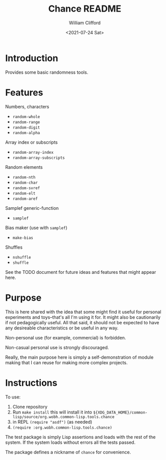 #+title: Chance README
#+date: <2021-07-24 Sat>
#+author: William Clifford
#+email: will@wobh.org
#+language: en
#+select_tags: export
#+exclude_tags: noexport

* Introduction

Provides some basic randomness tools.

* Features

Numbers, characters

- ~random-whole~
- ~random-range~
- ~random-digit~
- ~random-alpha~

Array index or subscripts

- ~random-array-index~
- ~random-array-subscripts~

Random elements

- ~random-nth~
- ~random-char~
- ~random-svref~
- ~random-elt~
- ~random-aref~

Samplef generic-function

- ~samplef~

Bias maker (use with ~samplef~)

- ~make-bias~

Shuffles

- ~nshuffle~
- ~shuffle~

See the TODO document for future ideas and features that might appear
here.

* Purpose

This is here shared with the idea that some might find it useful for
personal experiments and toys--that's all I'm using it for. It might
also be cautionarily if not pedagogically useful. All that said, it
should not be expected to have any desireable characteristics or be
useful in any way.

Non-personal use (for example, commercial) is forbidden.

Non-casual personal use is strongly discouraged.

Really, the main purpose here is simply a self-demonstration of module
making that I can reuse for making more complex projects.

* Instructions

To use:

1. Clone repository
2. Run ~make install~ this will install it into
   ~${XDG_DATA_HOME}/common-lisp/source/org.wobh.common-lisp.tools.chance~
3. in REPL ~(require "asdf")~ (as needed)
4. ~(require :org.wobh.common-lisp.tools.chance)~

The test package is simply Lisp assertions and loads with the rest of
the system. If the system loads without errors all the tests passed.

The package defines a nickname of ~chance~ for convenience.

* COMMENT org settings
#+options: ':nil *:t -:t ::t <:t H:6 \n:nil ^:t arch:headline
#+options: author:t broken-links:nil c:nil creator:nil
#+options: d:(not "LOGBOOK") date:t e:t email:nil f:t inline:t num:nil
#+options: p:nil pri:nil prop:nil stat:t tags:t tasks:t tex:t
#+options: timestamp:t title:t toc:nil todo:t |:t
